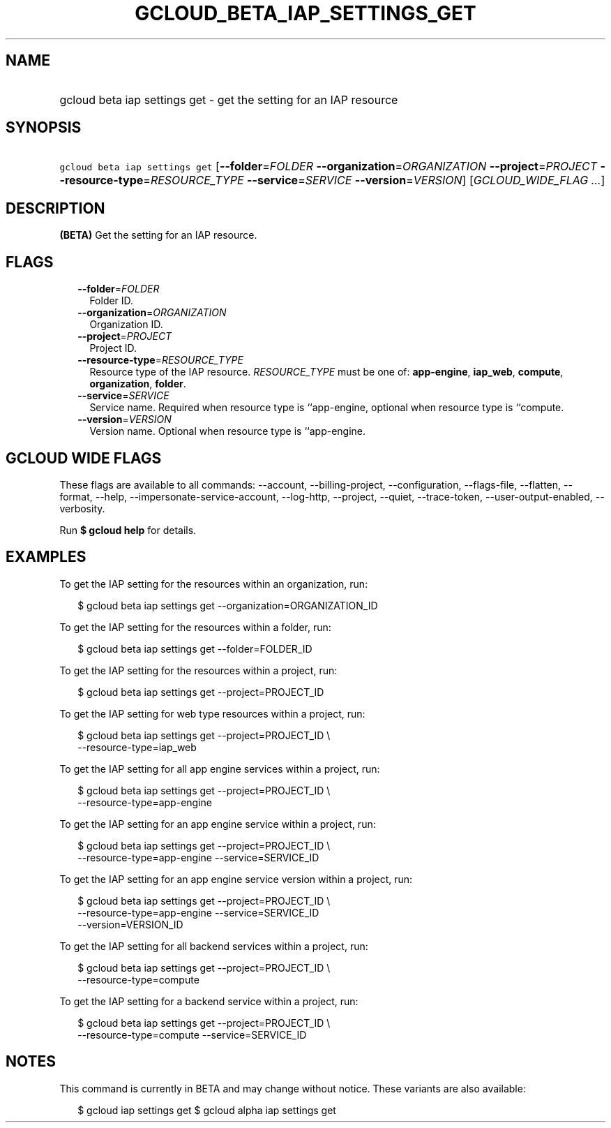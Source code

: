 
.TH "GCLOUD_BETA_IAP_SETTINGS_GET" 1



.SH "NAME"
.HP
gcloud beta iap settings get \- get the setting for an IAP resource



.SH "SYNOPSIS"
.HP
\f5gcloud beta iap settings get\fR [\fB\-\-folder\fR=\fIFOLDER\fR\ \fB\-\-organization\fR=\fIORGANIZATION\fR\ \fB\-\-project\fR=\fIPROJECT\fR\ \fB\-\-resource\-type\fR=\fIRESOURCE_TYPE\fR\ \fB\-\-service\fR=\fISERVICE\fR\ \fB\-\-version\fR=\fIVERSION\fR] [\fIGCLOUD_WIDE_FLAG\ ...\fR]



.SH "DESCRIPTION"

\fB(BETA)\fR Get the setting for an IAP resource.



.SH "FLAGS"

.RS 2m
.TP 2m
\fB\-\-folder\fR=\fIFOLDER\fR
Folder ID.

.TP 2m
\fB\-\-organization\fR=\fIORGANIZATION\fR
Organization ID.

.TP 2m
\fB\-\-project\fR=\fIPROJECT\fR
Project ID.

.TP 2m
\fB\-\-resource\-type\fR=\fIRESOURCE_TYPE\fR
Resource type of the IAP resource. \fIRESOURCE_TYPE\fR must be one of:
\fBapp\-engine\fR, \fBiap_web\fR, \fBcompute\fR, \fBorganization\fR,
\fBfolder\fR.

.TP 2m
\fB\-\-service\fR=\fISERVICE\fR
Service name. Required when resource type is ``app\-engine, optional when
resource type is ``compute.

.TP 2m
\fB\-\-version\fR=\fIVERSION\fR
Version name. Optional when resource type is ``app\-engine.


.RE
.sp

.SH "GCLOUD WIDE FLAGS"

These flags are available to all commands: \-\-account, \-\-billing\-project,
\-\-configuration, \-\-flags\-file, \-\-flatten, \-\-format, \-\-help,
\-\-impersonate\-service\-account, \-\-log\-http, \-\-project, \-\-quiet,
\-\-trace\-token, \-\-user\-output\-enabled, \-\-verbosity.

Run \fB$ gcloud help\fR for details.



.SH "EXAMPLES"

To get the IAP setting for the resources within an organization, run:

.RS 2m
$ gcloud beta iap settings get \-\-organization=ORGANIZATION_ID
.RE

To get the IAP setting for the resources within a folder, run:

.RS 2m
$ gcloud beta iap settings get \-\-folder=FOLDER_ID
.RE

To get the IAP setting for the resources within a project, run:

.RS 2m
$ gcloud beta iap settings get \-\-project=PROJECT_ID
.RE

To get the IAP setting for web type resources within a project, run:

.RS 2m
$ gcloud beta iap settings get \-\-project=PROJECT_ID \e
    \-\-resource\-type=iap_web
.RE

To get the IAP setting for all app engine services within a project, run:

.RS 2m
$ gcloud beta iap settings get \-\-project=PROJECT_ID \e
    \-\-resource\-type=app\-engine
.RE

To get the IAP setting for an app engine service within a project, run:

.RS 2m
$ gcloud beta iap settings get \-\-project=PROJECT_ID \e
    \-\-resource\-type=app\-engine \-\-service=SERVICE_ID
.RE

To get the IAP setting for an app engine service version within a project, run:

.RS 2m
$ gcloud beta iap settings get \-\-project=PROJECT_ID \e
    \-\-resource\-type=app\-engine \-\-service=SERVICE_ID
    \-\-version=VERSION_ID
.RE

To get the IAP setting for all backend services within a project, run:

.RS 2m
$ gcloud beta iap settings get \-\-project=PROJECT_ID \e
    \-\-resource\-type=compute
.RE

To get the IAP setting for a backend service within a project, run:

.RS 2m
$ gcloud beta iap settings get \-\-project=PROJECT_ID \e
    \-\-resource\-type=compute \-\-service=SERVICE_ID
.RE



.SH "NOTES"

This command is currently in BETA and may change without notice. These variants
are also available:

.RS 2m
$ gcloud iap settings get
$ gcloud alpha iap settings get
.RE

